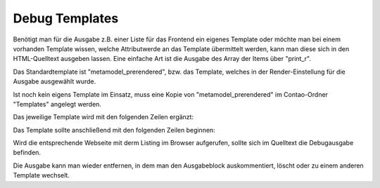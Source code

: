 .. _rst_cookbook_debug_templates:

Debug Templates
===============

Benötigt man für die Ausgabe z.B. einer Liste für das Frontend ein
eigenes Template oder möchte man bei einem vorhanden Template wissen,
welche Attributwerde an das Template übermittelt werden, kann man diese
sich in den HTML-Quelltext ausgeben lassen. Eine einfache Art ist die
Ausgabe des Array der Items über "print_r".

Das Standardtemplate ist "metamodel_prerendered", bzw. das Template,
welches in der Render-Einstellung für die Ausgabe ausgewählt wurde.

Ist noch kein eigens Template im Einsatz, muss eine Kopie von
"metamodel_prerendered" im Contao-Ordner "Templates" angelegt werden.

Das jeweilige Template wird mit den folgenden Zeilen ergänzt:

.. code-block:: php
   :linenos:

   <?php 
   echo "<!-- DEBUG START \n";
   echo "<pre>\n";
   print_r($this->items->parseAll($this->getFormat(), $this->view));
   echo "</pre>\n";
   echo "\n DEBUG ENDE -->";
   ?>

Das Template sollte anschließend mit den folgenden Zeilen beginnen:

 
.. code-block:: php
   :linenos:

   <?php 
   echo "<!-- DEBUG START \n";
   echo "<pre>\n";
   print_r($this->items->parseAll($this->getFormat(), $this->view));
   echo "</pre>\n";
   echo "\n DEBUG ENDE -->";
   ?>
   
   <?php $strRendersettings = isset($this->settings)? 'settings' : 'view'; ?>
   <?php if (count($this->data)): ?>
    
   <div class="layout_full">
    
   <?php foreach ($this->data as $arrItem): ?>
   <div class="item <?php echo $arrItem['class']; ?>">
    
   <?php foreach ($arrItem['attributes'] as $field => $strName): ?>
   //...

Wird die entsprechende Webseite mit derm Listing im Browser aufgerufen,
sollte sich im Quelltext die Debugausgabe befinden.

Die Ausgabe kann man wieder entfernen, in dem man den Ausgabeblock
auskommentiert, löscht oder zu einem anderen Template wechselt.


